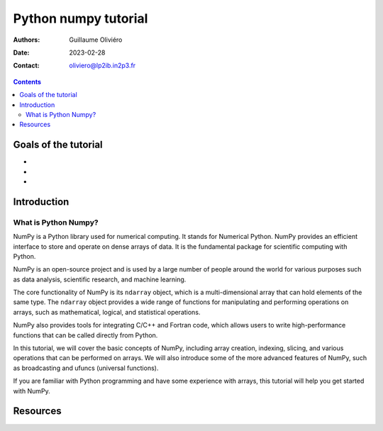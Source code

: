 =====================
Python numpy tutorial
=====================

:Authors: Guillaume Oliviéro
:Date:    2023-02-28
:Contact: oliviero@lp2ib.in2p3.fr

.. contents::

Goals of the tutorial
=====================

-
-
-



Introduction
============

What is Python Numpy?
---------------------

NumPy is a Python library used  for numerical computing. It stands for
Numerical Python. NumPy  provides an efficient interface  to store and
operate on  dense arrays of  data. It  is the fundamental  package for
scientific computing with Python.

NumPy  is an  open-source project  and is  used by  a large  number of
people around  the world for  various purposes such as  data analysis,
scientific research, and machine learning.

The core functionality of NumPy is  its ``ndarray`` object, which is a
multi-dimensional array that  can hold elements of the  same type. The
``ndarray`` object provides a wide range of functions for manipulating
and performing  operations on  arrays, such as  mathematical, logical,
and statistical operations.

NumPy  also provides  tools for  integrating C/C++  and Fortran  code,
which allows  users to  write high-performance  functions that  can be
called directly from Python.

In this tutorial, we will cover the basic concepts of NumPy, including
array creation, indexing, slicing, and  various operations that can be
performed on arrays.  We will also introduce some of the more advanced
features  of  NumPy,  such   as  broadcasting  and  ufuncs  (universal
functions).

If you are  familiar with Python programming and  have some experience
with arrays, this tutorial will help you get started with NumPy.

Resources
=========
